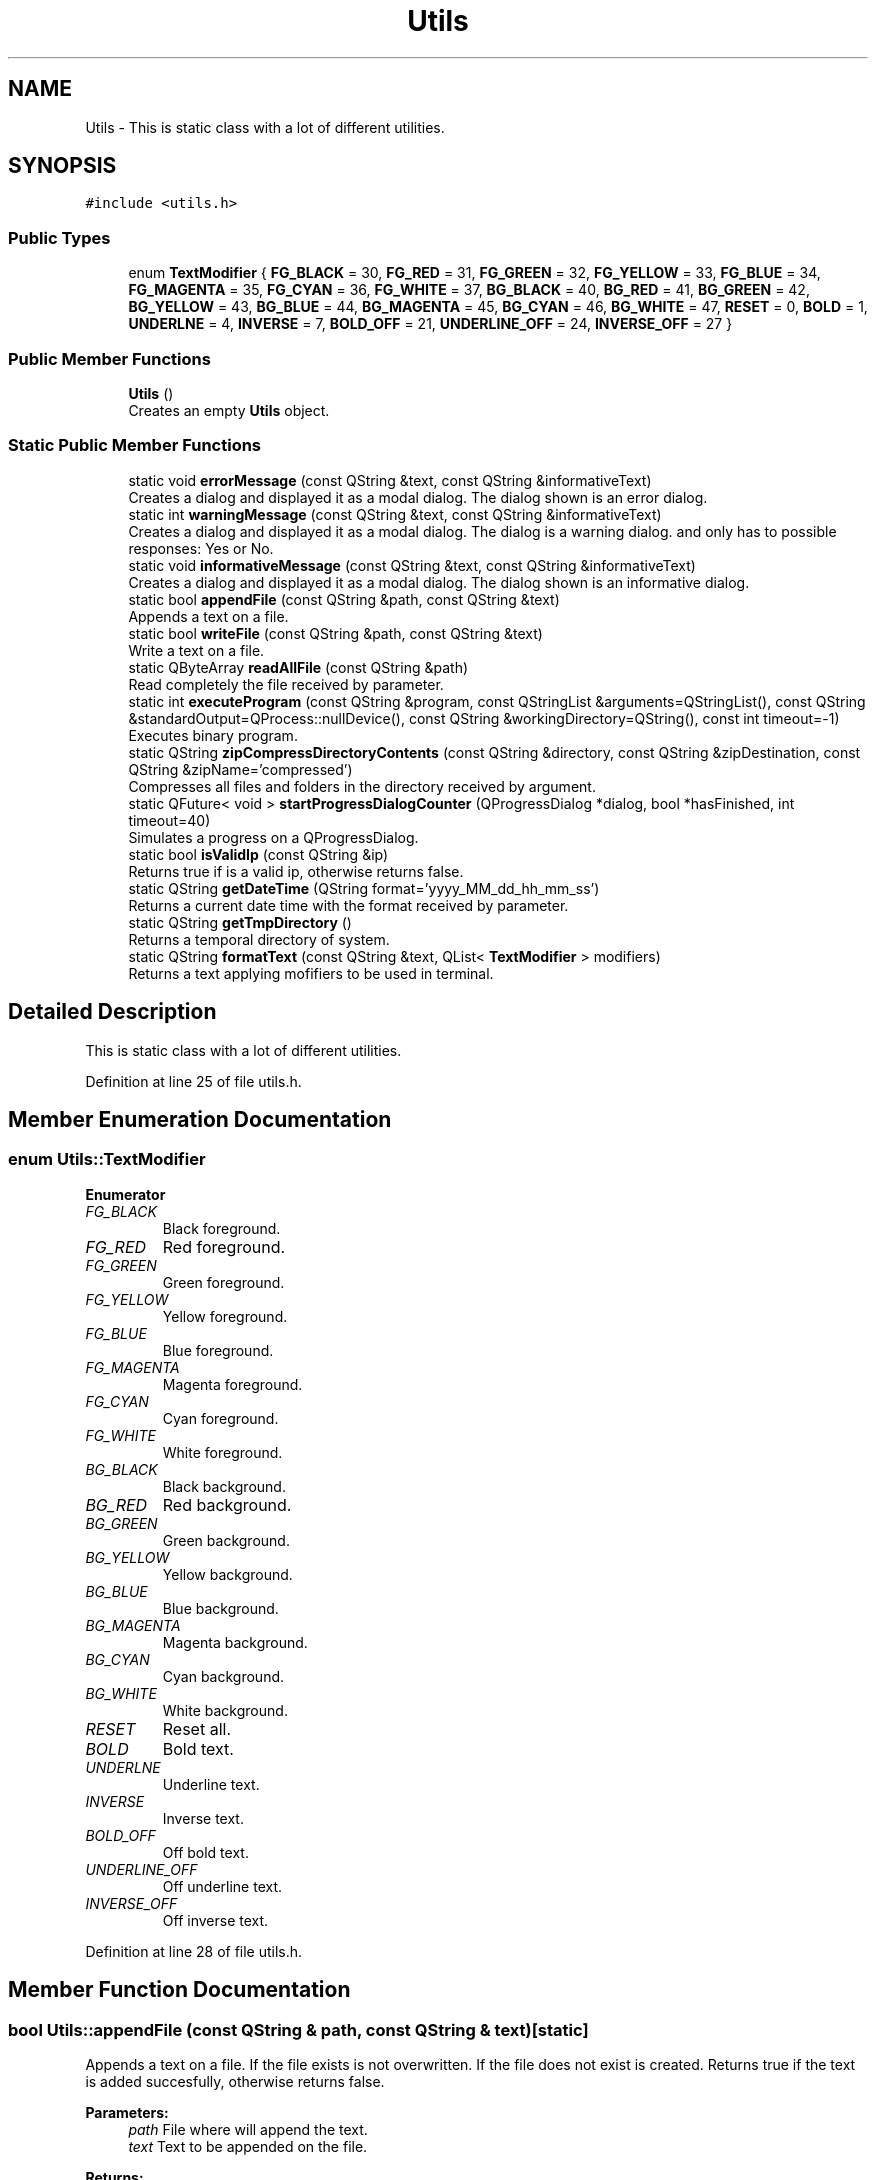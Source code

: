 .TH "Utils" 3 "Thu Sep 6 2018" "Version 1.0" "Contextualization Tool" \" -*- nroff -*-
.ad l
.nh
.SH NAME
Utils \- This is static class with a lot of different utilities\&.  

.SH SYNOPSIS
.br
.PP
.PP
\fC#include <utils\&.h>\fP
.SS "Public Types"

.in +1c
.ti -1c
.RI "enum \fBTextModifier\fP { \fBFG_BLACK\fP = 30, \fBFG_RED\fP = 31, \fBFG_GREEN\fP = 32, \fBFG_YELLOW\fP = 33, \fBFG_BLUE\fP = 34, \fBFG_MAGENTA\fP = 35, \fBFG_CYAN\fP = 36, \fBFG_WHITE\fP = 37, \fBBG_BLACK\fP = 40, \fBBG_RED\fP = 41, \fBBG_GREEN\fP = 42, \fBBG_YELLOW\fP = 43, \fBBG_BLUE\fP = 44, \fBBG_MAGENTA\fP = 45, \fBBG_CYAN\fP = 46, \fBBG_WHITE\fP = 47, \fBRESET\fP = 0, \fBBOLD\fP = 1, \fBUNDERLNE\fP = 4, \fBINVERSE\fP = 7, \fBBOLD_OFF\fP = 21, \fBUNDERLINE_OFF\fP = 24, \fBINVERSE_OFF\fP = 27 }"
.br
.in -1c
.SS "Public Member Functions"

.in +1c
.ti -1c
.RI "\fBUtils\fP ()"
.br
.RI "Creates an empty \fBUtils\fP object\&. "
.in -1c
.SS "Static Public Member Functions"

.in +1c
.ti -1c
.RI "static void \fBerrorMessage\fP (const QString &text, const QString &informativeText)"
.br
.RI "Creates a dialog and displayed it as a modal dialog\&. The dialog shown is an error dialog\&. "
.ti -1c
.RI "static int \fBwarningMessage\fP (const QString &text, const QString &informativeText)"
.br
.RI "Creates a dialog and displayed it as a modal dialog\&. The dialog is a warning dialog\&. and only has to possible responses: Yes or No\&. "
.ti -1c
.RI "static void \fBinformativeMessage\fP (const QString &text, const QString &informativeText)"
.br
.RI "Creates a dialog and displayed it as a modal dialog\&. The dialog shown is an informative dialog\&. "
.ti -1c
.RI "static bool \fBappendFile\fP (const QString &path, const QString &text)"
.br
.RI "Appends a text on a file\&. "
.ti -1c
.RI "static bool \fBwriteFile\fP (const QString &path, const QString &text)"
.br
.RI "Write a text on a file\&. "
.ti -1c
.RI "static QByteArray \fBreadAllFile\fP (const QString &path)"
.br
.RI "Read completely the file received by parameter\&. "
.ti -1c
.RI "static int \fBexecuteProgram\fP (const QString &program, const QStringList &arguments=QStringList(), const QString &standardOutput=QProcess::nullDevice(), const QString &workingDirectory=QString(), const int timeout=\-1)"
.br
.RI "Executes binary program\&. "
.ti -1c
.RI "static QString \fBzipCompressDirectoryContents\fP (const QString &directory, const QString &zipDestination, const QString &zipName='compressed')"
.br
.RI "Compresses all files and folders in the directory received by argument\&. "
.ti -1c
.RI "static QFuture< void > \fBstartProgressDialogCounter\fP (QProgressDialog *dialog, bool *hasFinished, int timeout=40)"
.br
.RI "Simulates a progress on a QProgressDialog\&. "
.ti -1c
.RI "static bool \fBisValidIp\fP (const QString &ip)"
.br
.RI "Returns true if is a valid ip, otherwise returns false\&. "
.ti -1c
.RI "static QString \fBgetDateTime\fP (QString format='yyyy_MM_dd_hh_mm_ss')"
.br
.RI "Returns a current date time with the format received by parameter\&. "
.ti -1c
.RI "static QString \fBgetTmpDirectory\fP ()"
.br
.RI "Returns a temporal directory of system\&. "
.ti -1c
.RI "static QString \fBformatText\fP (const QString &text, QList< \fBTextModifier\fP > modifiers)"
.br
.RI "Returns a text applying mofifiers to be used in terminal\&. "
.in -1c
.SH "Detailed Description"
.PP 
This is static class with a lot of different utilities\&. 
.PP
Definition at line 25 of file utils\&.h\&.
.SH "Member Enumeration Documentation"
.PP 
.SS "enum \fBUtils::TextModifier\fP"

.PP
\fBEnumerator\fP
.in +1c
.TP
\fB\fIFG_BLACK \fP\fP
Black foreground\&. 
.TP
\fB\fIFG_RED \fP\fP
Red foreground\&. 
.TP
\fB\fIFG_GREEN \fP\fP
Green foreground\&. 
.TP
\fB\fIFG_YELLOW \fP\fP
Yellow foreground\&. 
.TP
\fB\fIFG_BLUE \fP\fP
Blue foreground\&. 
.TP
\fB\fIFG_MAGENTA \fP\fP
Magenta foreground\&. 
.TP
\fB\fIFG_CYAN \fP\fP
Cyan foreground\&. 
.TP
\fB\fIFG_WHITE \fP\fP
White foreground\&. 
.TP
\fB\fIBG_BLACK \fP\fP
Black background\&. 
.TP
\fB\fIBG_RED \fP\fP
Red background\&. 
.TP
\fB\fIBG_GREEN \fP\fP
Green background\&. 
.TP
\fB\fIBG_YELLOW \fP\fP
Yellow background\&. 
.TP
\fB\fIBG_BLUE \fP\fP
Blue background\&. 
.TP
\fB\fIBG_MAGENTA \fP\fP
Magenta background\&. 
.TP
\fB\fIBG_CYAN \fP\fP
Cyan background\&. 
.TP
\fB\fIBG_WHITE \fP\fP
White background\&. 
.TP
\fB\fIRESET \fP\fP
Reset all\&. 
.TP
\fB\fIBOLD \fP\fP
Bold text\&. 
.TP
\fB\fIUNDERLNE \fP\fP
Underline text\&. 
.TP
\fB\fIINVERSE \fP\fP
Inverse text\&. 
.TP
\fB\fIBOLD_OFF \fP\fP
Off bold text\&. 
.TP
\fB\fIUNDERLINE_OFF \fP\fP
Off underline text\&. 
.TP
\fB\fIINVERSE_OFF \fP\fP
Off inverse text\&. 
.PP
Definition at line 28 of file utils\&.h\&.
.SH "Member Function Documentation"
.PP 
.SS "bool Utils::appendFile (const QString & path, const QString & text)\fC [static]\fP"

.PP
Appends a text on a file\&. If the file exists is not overwritten\&. If the file does not exist is created\&. Returns true if the text is added succesfully, otherwise returns false\&. 
.PP
\fBParameters:\fP
.RS 4
\fIpath\fP File where will append the text\&. 
.br
\fItext\fP Text to be appended on the file\&. 
.RE
.PP
\fBReturns:\fP
.RS 4
bool 
.RE
.PP

.PP
Definition at line 63 of file utils\&.cpp\&.
.SS "void Utils::errorMessage (const QString & text, const QString & informativeText)\fC [static]\fP"

.PP
Creates a dialog and displayed it as a modal dialog\&. The dialog shown is an error dialog\&. The user only can accept the dialog\&.
.PP
The function is designed to display error messages to the user without the option of choosing anything\&. 
.PP
\fBParameters:\fP
.RS 4
\fItext\fP Message text to be displayed\&. 
.br
\fIinformativeText\fP Informative text that provides a fuller description for the message\&. 
.RE
.PP

.PP
Definition at line 18 of file utils\&.cpp\&.
.SS "int Utils::executeProgram (const QString & program, const QStringList & arguments = \fCQStringList()\fP, const QString & standardOutput = \fCQProcess::nullDevice()\fP, const QString & workingDirectory = \fCQString()\fP, const int timeout = \fC\-1\fP)\fC [static]\fP"

.PP
Executes binary program\&. Returns the code error returned by the execution\&.
.PP
If an empty standard output file is received, standard output is not saved\&.
.PP
If an empty working directory is received, the process is executed in current directory\&.
.PP
A timeout equals to -1 indicates that process has not limit time\&.
.PP
Some known code errors: -> 255: binary file not found or can't be executed\&. -> -1: binary file crashed during the execution\&. 
.PP
\fBParameters:\fP
.RS 4
\fIprogram\fP Name of binary file\&. 
.br
\fIarguments\fP Arguments of the program\&. 
.br
\fIstandardOutput\fP File path where process standard output will be saved\&. 
.br
\fIworkDirectory\fP Directory where the program must work\&. 
.br
\fItimeout\fP Execution timeout of the program\&. 
.RE
.PP
\fBReturns:\fP
.RS 4
Code error of the execution 
.RE
.PP

.PP
Definition at line 105 of file utils\&.cpp\&.
.SS "QString Utils::formatText (const QString & text, QList< \fBTextModifier\fP > modifiers)\fC [static]\fP"

.PP
Returns a text applying mofifiers to be used in terminal\&. This function use ANSI format, make sure your terminal accepts it\&. 
.PP
\fBParameters:\fP
.RS 4
\fItext\fP \fBString\fP to be formatted\&. 
.br
\fImodifiers\fP Modifiers to be applied 
.RE
.PP
\fBReturns:\fP
.RS 4
.RE
.PP

.PP
Definition at line 187 of file utils\&.cpp\&.
.SS "QString Utils::getDateTime (QString format = \fC'yyyy_MM_dd_hh_mm_ss'\fP)\fC [static]\fP"

.PP
Returns a current date time with the format received by parameter\&. 
.PP
\fBParameters:\fP
.RS 4
\fIformat\fP Format to returns the date time\&. 
.RE
.PP
\fBReturns:\fP
.RS 4
Date time\&. 
.RE
.PP

.PP
Definition at line 177 of file utils\&.cpp\&.
.SS "QString Utils::getTmpDirectory ()\fC [static]\fP"

.PP
Returns a temporal directory of system\&. 
.PP
\fBReturns:\fP
.RS 4

.RE
.PP

.PP
Definition at line 182 of file utils\&.cpp\&.
.SS "void Utils::informativeMessage (const QString & text, const QString & informativeText)\fC [static]\fP"

.PP
Creates a dialog and displayed it as a modal dialog\&. The dialog shown is an informative dialog\&. The user only can accept the dialog\&.
.PP
The function is designed to display informative messages to the user\&. 
.PP
\fBParameters:\fP
.RS 4
\fItext\fP Message text to be displayed\&. 
.br
\fIinformativeText\fP Informative text that provides a fuller description for the message\&. 
.RE
.PP

.PP
Definition at line 48 of file utils\&.cpp\&.
.SS "bool Utils::isValidIp (const QString & ip)\fC [static]\fP"

.PP
Returns true if is a valid ip, otherwise returns false\&. 
.PP
\fBParameters:\fP
.RS 4
\fIip\fP Ip to be checked\&. 
.RE
.PP
\fBReturns:\fP
.RS 4
bool 
.RE
.PP

.PP
Definition at line 169 of file utils\&.cpp\&.
.SS "QByteArray Utils::readAllFile (const QString & path)\fC [static]\fP"

.PP
Read completely the file received by parameter\&. Returns a QByteArray object with the data of the file or an empty QByteArray if something wrong\&. 
.PP
\fBParameters:\fP
.RS 4
\fIpath\fP File to be read\&. 
.RE
.PP
\fBReturns:\fP
.RS 4
Data read from the file\&. 
.RE
.PP

.PP
Definition at line 90 of file utils\&.cpp\&.
.SS "QFuture< void > Utils::startProgressDialogCounter (QProgressDialog * dialog, bool * hasFinished, int timeout = \fC40\fP)\fC [static]\fP"

.PP
Simulates a progress on a QProgressDialog\&. Counter only finish when hasFinished is true, otherwise progress count stop in 99%\&. As the counter is created in other thread, out of function you have to make sure that thread finished calling function QFuture::waitForFinished()\&. If you don't make sure of it, your program probably will finish unexpectedly with an error\&.
.PP
Returns a QFuture object for control the end of the thread\&. 
.PP
\fBParameters:\fP
.RS 4
\fIdialog\fP Dialog where exec the counter\&. 
.br
\fIhasFinished\fP Flag to finish the counter\&. 
.br
\fItimeout\fP Time between each increase in the percentage of progress\&. 
.RE
.PP
\fBReturns:\fP
.RS 4
QFuture object to know when the thread has finished\&. 
.RE
.PP

.PP
Definition at line 145 of file utils\&.cpp\&.
.SS "int Utils::warningMessage (const QString & text, const QString & informativeText)\fC [static]\fP"

.PP
Creates a dialog and displayed it as a modal dialog\&. The dialog is a warning dialog\&. and only has to possible responses: Yes or No\&. The dialog has only two buttons (Yes and No), which are the two possible options that the user can select\&. Returns the option selected by the user\&.
.PP
The function is designed to display warning messages to the user and whether he wants to take the risks\&. 
.PP
\fBParameters:\fP
.RS 4
\fItext\fP Message text to be displayed\&. 
.br
\fIinformativeText\fP Informative text that provides a fuller description for the message\&. 
.RE
.PP
\fBReturns:\fP
.RS 4
User responser\&. 
.RE
.PP

.PP
Definition at line 33 of file utils\&.cpp\&.
.SS "bool Utils::writeFile (const QString & path, const QString & text)\fC [static]\fP"

.PP
Write a text on a file\&. If the file exists is overwritten\&. If the file does not exist is created\&. Returns true if the text is written succesfully, otherwise returns false\&. 
.PP
\fBParameters:\fP
.RS 4
\fIpath\fP File where will write the text\&. 
.br
\fItext\fP Text to be wroten on the file\&. 
.RE
.PP
\fBReturns:\fP
.RS 4
bool 
.RE
.PP

.PP
Definition at line 76 of file utils\&.cpp\&.
.SS "QString Utils::zipCompressDirectoryContents (const QString & directory, const QString & zipDestination, const QString & zipName = \fC'compressed'\fP)\fC [static]\fP"

.PP
Compresses all files and folders in the directory received by argument\&. If compressing was succesfull, returns the absolute path of the zip file\&. Otherwise returns an empty string\&. 
.PP
\fBParameters:\fP
.RS 4
\fIdirectory\fP Path of directory to be compressed\&. 
.br
\fIzipDestination\fP Path where de zip file will be saved\&. 
.br
\fIzipName\fP Name to be setted to the file\&. 
.RE
.PP
\fBReturns:\fP
.RS 4
Absolute path of the result zip file\&. 
.RE
.PP

.PP
Definition at line 131 of file utils\&.cpp\&.

.SH "Author"
.PP 
Generated automatically by Doxygen for Contextualization Tool from the source code\&.
